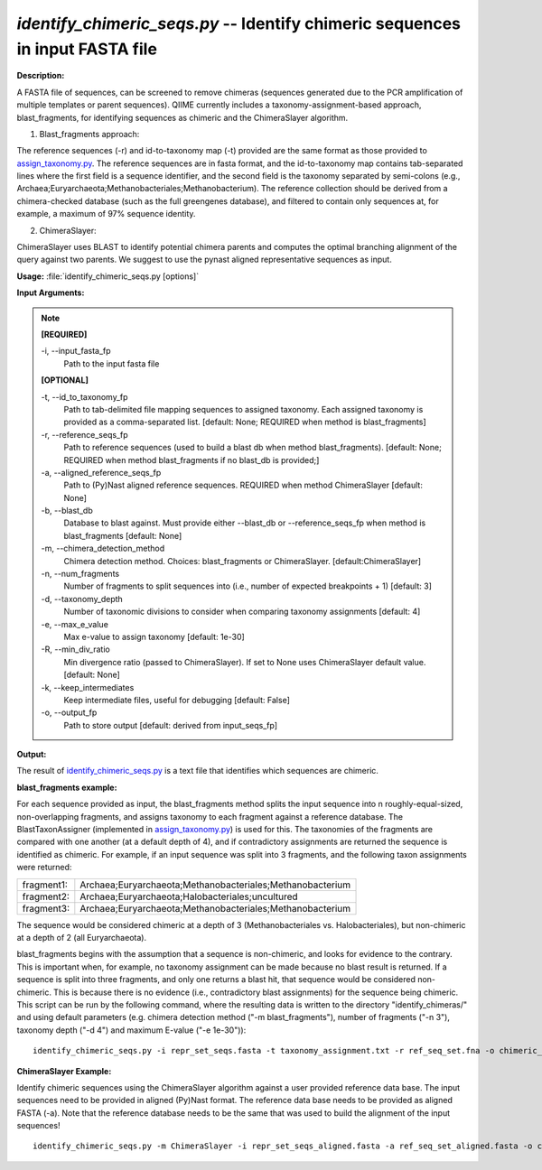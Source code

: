 .. _identify_chimeric_seqs:

.. index:: identify_chimeric_seqs.py

*identify_chimeric_seqs.py* -- Identify chimeric sequences in input FASTA file
^^^^^^^^^^^^^^^^^^^^^^^^^^^^^^^^^^^^^^^^^^^^^^^^^^^^^^^^^^^^^^^^^^^^^^^^^^^^^^^^^^^^^^^^^^^^^^^^^^^^^^^^^^^^^^^^^^^^^^^^^^^^^^^^^^^^^^^^^^^^^^^^^^^^^^^^^^^^^^^^^^^^^^^^^^^^^^^^^^^^^^^^^^^^^^^^^^^^^^^^^^^^^^^^^^^^^^^^^^^^^^^^^^^^^^^^^^^^^^^^^^^^^^^^^^^^^^^^^^^^^^^^^^^^^^^^^^^^^^^^^^^^^

**Description:**

A FASTA file of sequences, can be screened to remove chimeras (sequences generated due to the PCR amplification of multiple templates or parent sequences). QIIME currently includes a taxonomy-assignment-based approach, blast_fragments, for identifying sequences as chimeric and the ChimeraSlayer algorithm. 

1. Blast_fragments approach: 

The reference sequences (-r) and id-to-taxonomy map (-t) provided are the same format as those provided to `assign_taxonomy.py <./assign_taxonomy.html>`_. The reference sequences are in fasta format, and the id-to-taxonomy map contains tab-separated lines where the first field is a sequence identifier, and the second field is the taxonomy separated by semi-colons (e.g., Archaea;Euryarchaeota;Methanobacteriales;Methanobacterium). The reference collection should be derived from a chimera-checked database (such as the full greengenes database), and filtered to contain only sequences at, for example, a maximum of 97% sequence identity.

2. ChimeraSlayer:

ChimeraSlayer uses BLAST to identify potential chimera parents and computes the optimal branching alignment of the query against two parents.
We suggest to use the pynast aligned representative sequences as input.



**Usage:** :file:`identify_chimeric_seqs.py [options]`

**Input Arguments:**

.. note::

	
	**[REQUIRED]**
		
	-i, `-`-input_fasta_fp
		Path to the input fasta file
	
	**[OPTIONAL]**
		
	-t, `-`-id_to_taxonomy_fp
		Path to tab-delimited file mapping sequences to assigned taxonomy. Each assigned taxonomy is provided as a comma-separated list. [default: None; REQUIRED when method is blast_fragments]
	-r, `-`-reference_seqs_fp
		Path to reference sequences (used to build a blast db when method blast_fragments). [default: None; REQUIRED when method blast_fragments if no blast_db is provided;]
	-a, `-`-aligned_reference_seqs_fp
		Path to (Py)Nast aligned reference sequences. REQUIRED when method ChimeraSlayer [default: None]
	-b, `-`-blast_db
		Database to blast against. Must provide either --blast_db or --reference_seqs_fp when method is blast_fragments [default: None]
	-m, `-`-chimera_detection_method
		Chimera detection method. Choices: blast_fragments or ChimeraSlayer. [default:ChimeraSlayer]
	-n, `-`-num_fragments
		Number of fragments to split sequences into (i.e., number of expected breakpoints + 1) [default: 3]
	-d, `-`-taxonomy_depth
		Number of taxonomic divisions to consider when comparing taxonomy assignments [default: 4]
	-e, `-`-max_e_value
		Max e-value to assign taxonomy [default: 1e-30]
	-R, `-`-min_div_ratio
		Min divergence ratio (passed to ChimeraSlayer). If set to None uses ChimeraSlayer default value.  [default: None]
	-k, `-`-keep_intermediates
		Keep intermediate files, useful for debugging  [default: False]
	-o, `-`-output_fp
		Path to store output [default: derived from input_seqs_fp]


**Output:**

The result of `identify_chimeric_seqs.py <./identify_chimeric_seqs.html>`_ is a text file that identifies which sequences are chimeric.


**blast_fragments example:**

For each sequence provided as input, the blast_fragments method splits the input sequence into n roughly-equal-sized, non-overlapping fragments, and assigns taxonomy to each fragment against a reference database. The BlastTaxonAssigner (implemented in `assign_taxonomy.py <./assign_taxonomy.html>`_) is used for this. The taxonomies of the fragments are compared with one another (at a default depth of 4), and if contradictory assignments are returned the sequence is identified as chimeric. For example, if an input sequence was split into 3 fragments, and the following taxon assignments were returned:

==========  ==========================================================
fragment1:  Archaea;Euryarchaeota;Methanobacteriales;Methanobacterium
fragment2:  Archaea;Euryarchaeota;Halobacteriales;uncultured
fragment3:  Archaea;Euryarchaeota;Methanobacteriales;Methanobacterium
==========  ==========================================================

The sequence would be considered chimeric at a depth of 3 (Methanobacteriales vs. Halobacteriales), but non-chimeric at a depth of 2 (all Euryarchaeota).

blast_fragments begins with the assumption that a sequence is non-chimeric, and looks for evidence to the contrary. This is important when, for example, no taxonomy assignment can be made because no blast result is returned. If a sequence is split into three fragments, and only one returns a blast hit, that sequence would be considered non-chimeric. This is because there is no evidence (i.e., contradictory blast assignments) for the sequence being chimeric. This script can be run by the following command, where the resulting data is written to the directory "identify_chimeras/" and using default parameters (e.g. chimera detection method ("-m blast_fragments"), number of fragments ("-n 3"), taxonomy depth ("-d 4") and maximum E-value ("-e 1e-30")):

::

	identify_chimeric_seqs.py -i repr_set_seqs.fasta -t taxonomy_assignment.txt -r ref_seq_set.fna -o chimeric_seqs.txt

**ChimeraSlayer Example:**

Identify chimeric sequences using the ChimeraSlayer algorithm against a user provided reference data base. The input sequences need to be provided in aligned (Py)Nast format. The reference data base needs to be provided as aligned FASTA (-a). Note that the reference database needs to be the same that was used to build the alignment of the input sequences!

::

	identify_chimeric_seqs.py -m ChimeraSlayer -i repr_set_seqs_aligned.fasta -a ref_seq_set_aligned.fasta -o chimeric_seqs.txt


